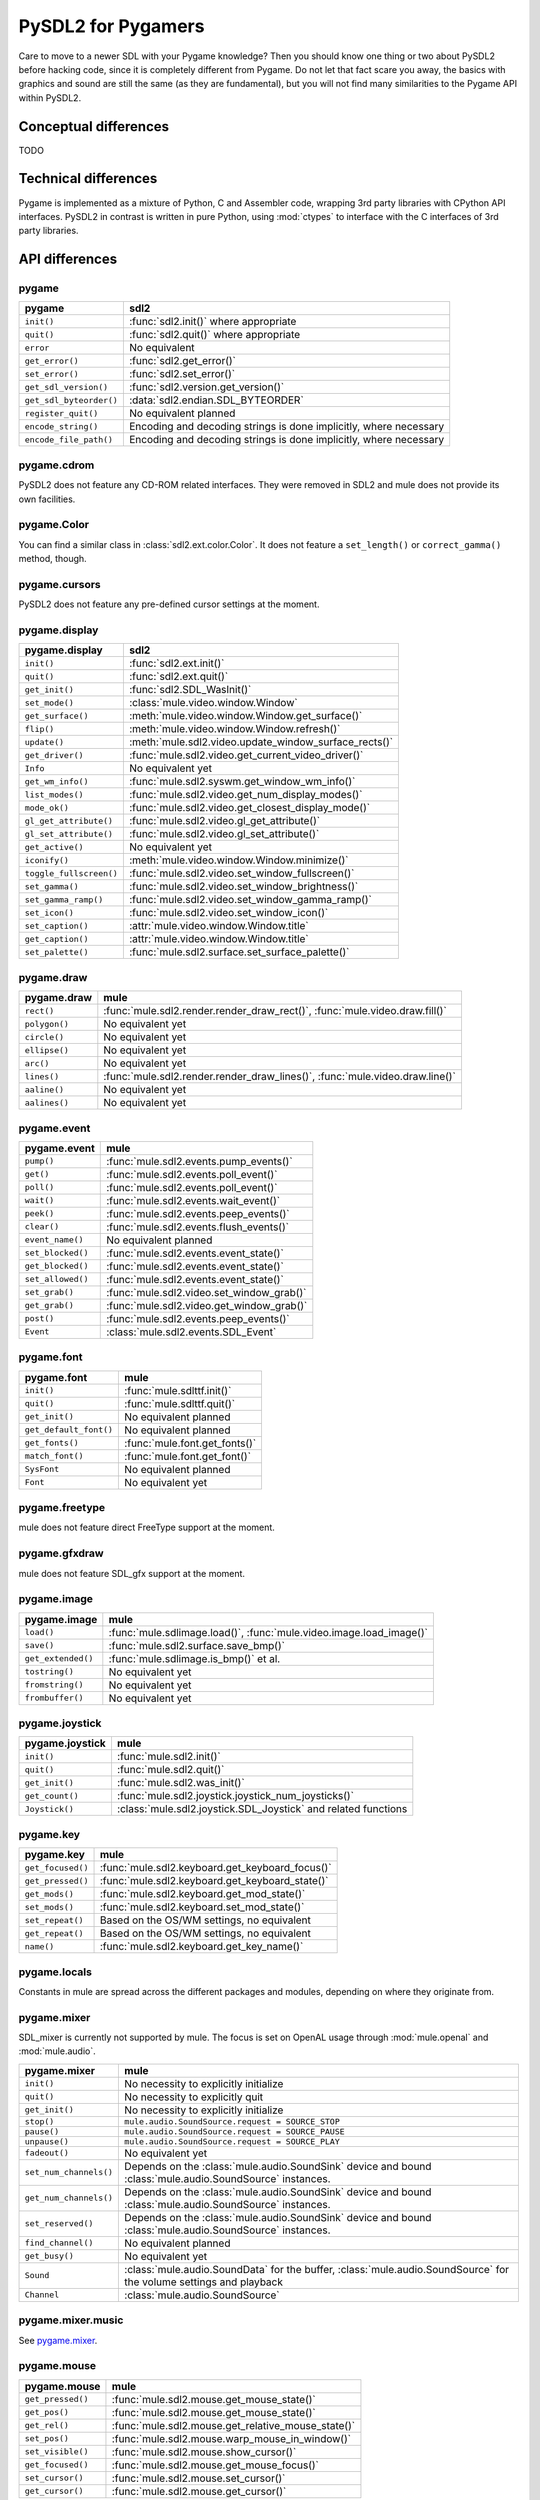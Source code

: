 PySDL2 for Pygamers
===================

Care to move to a newer SDL with your Pygame knowledge? Then you should
know one thing or two about PySDL2 before hacking code, since it is
completely different from Pygame. Do not let that fact scare you away,
the basics with graphics and sound are still the same (as they are
fundamental), but you will not find many similarities to the Pygame API
within PySDL2.

.. todo::

   More details, examples, etc.

Conceptual differences
----------------------
TODO

Technical differences
---------------------
Pygame is implemented as a mixture of Python, C and Assembler code,
wrapping 3rd party libraries with CPython API interfaces. PySDL2 in
contrast is written in pure Python, using :mod:`ctypes` to interface
with the C interfaces of 3rd party libraries.


API differences
---------------

pygame
^^^^^^
======================= =================================================
pygame                  sdl2
======================= =================================================
``init()``              :func:`sdl2.init()` where appropriate
``quit()``              :func:`sdl2.quit()` where appropriate
``error``               No equivalent
``get_error()``         :func:`sdl2.get_error()`
``set_error()``         :func:`sdl2.set_error()`
``get_sdl_version()``   :func:`sdl2.version.get_version()`
``get_sdl_byteorder()`` :data:`sdl2.endian.SDL_BYTEORDER`
``register_quit()``     No equivalent planned
``encode_string()``     Encoding and decoding strings is done implicitly,
                        where necessary
``encode_file_path()``  Encoding and decoding strings is done implicitly,
                        where necessary
======================= =================================================

pygame.cdrom
^^^^^^^^^^^^
PySDL2 does not feature any CD-ROM related interfaces. They were
removed in SDL2 and mule does not provide its own facilities.

pygame.Color
^^^^^^^^^^^^
You can find a similar class in :class:`sdl2.ext.color.Color`. It does
not feature a ``set_length()`` or ``correct_gamma()`` method, though.

pygame.cursors
^^^^^^^^^^^^^^
PySDL2 does not feature any pre-defined cursor settings at the moment.

pygame.display
^^^^^^^^^^^^^^
======================= =================================================
pygame.display          sdl2
======================= =================================================
``init()``              :func:`sdl2.ext.init()`
``quit()``              :func:`sdl2.ext.quit()`
``get_init()``          :func:`sdl2.SDL_WasInit()`
``set_mode()``          :class:`mule.video.window.Window`
``get_surface()``       :meth:`mule.video.window.Window.get_surface()`
``flip()``              :meth:`mule.video.window.Window.refresh()`
``update()``            :meth:`mule.sdl2.video.update_window_surface_rects()`
``get_driver()``        :func:`mule.sdl2.video.get_current_video_driver()`
``Info``                No equivalent yet
``get_wm_info()``       :func:`mule.sdl2.syswm.get_window_wm_info()`
``list_modes()``        :func:`mule.sdl2.video.get_num_display_modes()`
``mode_ok()``           :func:`mule.sdl2.video.get_closest_display_mode()`
``gl_get_attribute()``  :func:`mule.sdl2.video.gl_get_attribute()`
``gl_set_attribute()``  :func:`mule.sdl2.video.gl_set_attribute()`
``get_active()``        No equivalent yet
``iconify()``           :meth:`mule.video.window.Window.minimize()`
``toggle_fullscreen()`` :func:`mule.sdl2.video.set_window_fullscreen()`
``set_gamma()``         :func:`mule.sdl2.video.set_window_brightness()`
``set_gamma_ramp()``    :func:`mule.sdl2.video.set_window_gamma_ramp()`
``set_icon()``          :func:`mule.sdl2.video.set_window_icon()`
``set_caption()``       :attr:`mule.video.window.Window.title`
``get_caption()``       :attr:`mule.video.window.Window.title`
``set_palette()``       :func:`mule.sdl2.surface.set_surface_palette()`
======================= =================================================

pygame.draw
^^^^^^^^^^^
============== =================================================
pygame.draw    mule
============== =================================================
``rect()``     :func:`mule.sdl2.render.render_draw_rect()`,
               :func:`mule.video.draw.fill()`
``polygon()``  No equivalent yet
``circle()``   No equivalent yet
``ellipse()``  No equivalent yet
``arc()``      No equivalent yet
``lines()``    :func:`mule.sdl2.render.render_draw_lines()`,
               :func:`mule.video.draw.line()`
``aaline()``   No equivalent yet
``aalines()``  No equivalent yet
============== =================================================

pygame.event
^^^^^^^^^^^^
================= =================================================
pygame.event      mule
================= =================================================
``pump()``        :func:`mule.sdl2.events.pump_events()`
``get()``         :func:`mule.sdl2.events.poll_event()`
``poll()``        :func:`mule.sdl2.events.poll_event()`
``wait()``        :func:`mule.sdl2.events.wait_event()`
``peek()``        :func:`mule.sdl2.events.peep_events()`
``clear()``       :func:`mule.sdl2.events.flush_events()`
``event_name()``  No equivalent planned
``set_blocked()`` :func:`mule.sdl2.events.event_state()`
``get_blocked()`` :func:`mule.sdl2.events.event_state()`
``set_allowed()`` :func:`mule.sdl2.events.event_state()`
``set_grab()``    :func:`mule.sdl2.video.set_window_grab()`
``get_grab()``    :func:`mule.sdl2.video.get_window_grab()`
``post()``        :func:`mule.sdl2.events.peep_events()`
``Event``         :class:`mule.sdl2.events.SDL_Event`
================= =================================================

pygame.font
^^^^^^^^^^^
====================== =================================================
pygame.font            mule
====================== =================================================
``init()``             :func:`mule.sdlttf.init()`
``quit()``             :func:`mule.sdlttf.quit()`
``get_init()``         No equivalent planned
``get_default_font()`` No equivalent planned
``get_fonts()``        :func:`mule.font.get_fonts()`
``match_font()``       :func:`mule.font.get_font()`
``SysFont``            No equivalent planned
``Font``               No equivalent yet
====================== =================================================

pygame.freetype
^^^^^^^^^^^^^^^
mule does not feature direct FreeType support at the moment.

pygame.gfxdraw
^^^^^^^^^^^^^^
mule does not feature SDL_gfx support at the moment.

pygame.image
^^^^^^^^^^^^
================== =================================================
pygame.image       mule
================== =================================================
``load()``         :func:`mule.sdlimage.load()`,
                   :func:`mule.video.image.load_image()`
``save()``         :func:`mule.sdl2.surface.save_bmp()`
``get_extended()`` :func:`mule.sdlimage.is_bmp()` et al.
``tostring()``     No equivalent yet
``fromstring()``   No equivalent yet
``frombuffer()``   No equivalent yet
================== =================================================

pygame.joystick
^^^^^^^^^^^^^^^
================== ========================================================
pygame.joystick    mule
================== ========================================================
``init()``         :func:`mule.sdl2.init()`
``quit()``         :func:`mule.sdl2.quit()`
``get_init()``     :func:`mule.sdl2.was_init()`
``get_count()``    :func:`mule.sdl2.joystick.joystick_num_joysticks()`
``Joystick()``     :class:`mule.sdl2.joystick.SDL_Joystick` and related
                   functions
================== ========================================================

pygame.key
^^^^^^^^^^
================== ========================================================
pygame.key         mule
================== ========================================================
``get_focused()``  :func:`mule.sdl2.keyboard.get_keyboard_focus()`
``get_pressed()``  :func:`mule.sdl2.keyboard.get_keyboard_state()`
``get_mods()``     :func:`mule.sdl2.keyboard.get_mod_state()`
``set_mods()``     :func:`mule.sdl2.keyboard.set_mod_state()`
``set_repeat()``   Based on the OS/WM settings, no equivalent
``get_repeat()``   Based on the OS/WM settings, no equivalent
``name()``         :func:`mule.sdl2.keyboard.get_key_name()`
================== ========================================================

pygame.locals
^^^^^^^^^^^^^
Constants in mule are spread across the different packages and
modules, depending on where they originate from.

pygame.mixer
^^^^^^^^^^^^
SDL_mixer is currently not supported by mule. The focus is set on
OpenAL usage through :mod:`mule.openal` and :mod:`mule.audio`.

====================== ====================================================
pygame.mixer           mule
====================== ====================================================
``init()``             No necessity to explicitly initialize
``quit()``             No necessity to explicitly quit
``get_init()``         No necessity to explicitly initialize
``stop()``             ``mule.audio.SoundSource.request = SOURCE_STOP``
``pause()``            ``mule.audio.SoundSource.request = SOURCE_PAUSE``
``unpause()``          ``mule.audio.SoundSource.request = SOURCE_PLAY``
``fadeout()``          No equivalent yet
``set_num_channels()`` Depends on the :class:`mule.audio.SoundSink`
                       device and bound
                       :class:`mule.audio.SoundSource` instances.
``get_num_channels()`` Depends on the :class:`mule.audio.SoundSink`
                       device and bound
                       :class:`mule.audio.SoundSource` instances.
``set_reserved()``     Depends on the :class:`mule.audio.SoundSink`
                       device and bound
                       :class:`mule.audio.SoundSource` instances.
``find_channel()``     No equivalent planned
``get_busy()``         No equivalent yet
``Sound``              :class:`mule.audio.SoundData` for the buffer,
                       :class:`mule.audio.SoundSource` for the volume
                       settings and playback
``Channel``            :class:`mule.audio.SoundSource`
====================== ====================================================

pygame.mixer.music
^^^^^^^^^^^^^^^^^^
See `pygame.mixer`_.


pygame.mouse
^^^^^^^^^^^^
================= ====================================================
pygame.mouse      mule
================= ====================================================
``get_pressed()`` :func:`mule.sdl2.mouse.get_mouse_state()`
``get_pos()``     :func:`mule.sdl2.mouse.get_mouse_state()`
``get_rel()``     :func:`mule.sdl2.mouse.get_relative_mouse_state()`
``set_pos()``     :func:`mule.sdl2.mouse.warp_mouse_in_window()`
``set_visible()`` :func:`mule.sdl2.mouse.show_cursor()`
``get_focused()`` :func:`mule.sdl2.mouse.get_mouse_focus()`
``set_cursor()``  :func:`mule.sdl2.mouse.set_cursor()`
``get_cursor()``  :func:`mule.sdl2.mouse.get_cursor()`
================= ====================================================

pygame.movie
^^^^^^^^^^^^
No such module is planned for mule.

pygame.Overlay
^^^^^^^^^^^^^^
You can work with YUV overlays by using the :mod:`mule.sdl2.render`
with :class:`mule.sdl2.render.SDL_Texture` objects.

pygame.PixelArray
^^^^^^^^^^^^^^^^^
You can access pixel data of sprites and surfaces directly via the
:class:`mule.video.pixelaccess.PixelView` class. It does not feature
comparision or extractions methods.

pygame.Rect
^^^^^^^^^^^
No such functionality is available for mule. Rectangles are represented
via :class:`mule.sdl2.rect.SDL_Rect` for low-level SDL2 wrappers or 4-value
tuples.

pygame.scrap
^^^^^^^^^^^^
mule offers basic text-based clipboard access via the
:mod:`mule.sdl2.clipboard` module. A feature-rich clipboard API as for
Pygame does not exist yet.

pygame.sndarray
^^^^^^^^^^^^^^^
No such module is available for mule yet.

pygame.sprite
^^^^^^^^^^^^^
mule uses a different approach of rendering and managing sprite
objects via a component-based system and the
:class:`mule.video.sprite.Sprite` class. A sprite module as for Pygame is
not planned.

pygame.Surface
^^^^^^^^^^^^^^
======================= =====================================================
pygame.Surface          mule
======================= =====================================================
``blit()``              :meth:`mule.video.sprite.SpriteRenderer.render()`,
                        :func:`mule.sdl2.surface.blit_surface()`
``convert()``           :func:`mule.sdl2.surface.convert_surface()`
``convert_alpha()``     :func:`mule.sdl2.surface.convert_surface()`
``copy()``              :func:`mule.sdl2.surface.convert_surface()`
``fill()``              :func:`mule.video.draw.fill()`,
                        :func:`mule.sdl2.surface.fill_rect()`,
                        :func:`mule.sdl2.surface.fill_rects()`
``scroll()``            No equivalent yet
``set_colorkey()``      :func:`mule.sdl2.surface.set_color_key()`
``get_colorkey()``      :func:`mule.sdl2.surface.get_color_key()`
``set_alpha()``         :func:`mule.sdl2.surface.set_surface_alpha_mod()`
``get_alpha()``         :func:`mule.sdl2.surface.get_surface_alpha_mod()`
``lock()``              :func:`mule.sdl2.surface.lock_surface()`
``unlock()``            :func:`mule.sdl2.surface.unlock_surface()`
``mustlock()``          :func:`mule.sdl2.surface.SDL_MUSTLOCK()`
``get_locked()``        :attr:`mule.sdl2.surface.SDL_Surface.locked`
``get_locks()``         No equivalent planned
``get_at()``            Direct access to the pixels for surfaces can be
                        achieved via the
                        :class:`mule.video.pixelaccess.PixelView` class
``set_at()``            Direct access to the pixels for surfaces can be
                        achieved via the
                        :class:`mule.video.pixelaccess.PixelView` class
``get_at_mapped()``     No equivalent planned
``get_palette()``       via :attr:`mule.sdl2.surface.SDL_Surface.format`
                        and the
                        :attr:`mule.sdl2.pixels.SDL_PixelFormat.palette`
                        attribute.
``get_palette_at()``    ``mule.sdl2.pixels.SDL_Palette.colors[offset]``
``set_palette()``       :func:`mule.sdl2.surface.set_surface_palette()`
``set_palette_at()``    ``mule.sdl2.pixels.SDL_Palette.colors[offset]``
``map_rgb()``           :func:`mule.sdl2.pixels.map_rgb()`
``unmap_rgb()``         :func:`mule.sdl2.pixels.get_rgb()`
``set_clip()``          :func:`mule.sdl2.surface.set_clip_rect()`
``get_clip()``          :func:`mule.sdl2.surface.get_clip_rect()`
``subsurface``          No equivalent yet
``get_parent()``        As for ``subsurface``
``get_abs_parent()``    As for ``subsurface``
``get_offset()``        As for ``subsurface``
``get_abs_offset()``    As for ``subsurface``
``get_size()``          :attr:`mule.video.sprite.Sprite.size`,
                        :attr:`mule.sdl2.surface.SDL_Surface.size`
``get_width()``         ``mule.video.sprite.Sprite.size[0]``,
                        ``mule.sdl2.surface.SDL_Surface.size[0]``
``get_height()``        ``mule.video.sprite.Sprite.size[1]``,
                        ``mule.sdl2.surface.SDL_Surface.size[1]``
``get_rect()``          :attr:`mule.video.sprite.Sprite.area`
``get_bitsize()``       :attr:`mule.sdl2.pixels.SDL_PixelFormat.BitsPerPixel`
``get_bytesize()``      :attr:`mule.sdl2.pixels.SDL_PixelFormat.BytesPerPixel`
``get_flags()``         :attr:`mule.sdl2.surface.SDL_Surface.flags`
``get_pitch()``         :attr:`mule.sdl2.surface.SDL_Surface.pitch`
``get_masks()``         :attr:`mule.sdl2.pixels.SDL_PixelFormat.Rmask`, ...
``get_shifts()``        :attr:`mule.sdl2.pixels.SDL_PixelFormat.Rshift`, ...
``get_losses()``        :attr:`mule.sdl2.pixels.SDL_PixelFormat.Rloss`, ...
``get_bounding_rect()`` No equivalent yet
``get_view()``          :class:`mule.video.pixelaccess.PixelView`
``get_buffer()``        :class:`mule.video.pixelaccess.PixelView` or
                        :attr:`mule.sdl2.surface.SDL_Surface.pixels`
======================= =====================================================

pygame.surfarray
^^^^^^^^^^^^^^^^
2D and 3D pixel access can be achieved via the
:class:`mule.video.pixelaccess.PixelView` class in environments without
numpy. Simplified numpy-array creation with direct pixel access (similar
to ``pygame.surfarray.pixels2d()`` and ``pygame.surfarray.pixels3d()``)
is available via :func:`mule.video.pixelaccess.pixels2d()` and
:func:`mule.video.pixelaccess.pixels3d()`.

pygame.time
^^^^^^^^^^^
=============== =================================================
pygame.time     mule
=============== =================================================
``get_ticks()`` :func:`mule.sdl2.timer.get_ticks()`
``wait()``      :func:`mule.sdl2.timer.delay()`
``delay()``     :func:`mule.sdl2.timer.delay()`
``Clock``       No equivalent yet
=============== =================================================

pygame.transform
^^^^^^^^^^^^^^^^
The are no transformation helpers in mule at moment. Those might be
implemented later on via numpy helpers, the Python Imaging Library or
other 3rd party packages.

pygame.version
^^^^^^^^^^^^^^
=============== =================================================
pygame.version  mule
=============== =================================================
``ver``         :attr:`mule.__version__`
``vernum``      :attr:`mule.version_info`
=============== =================================================
